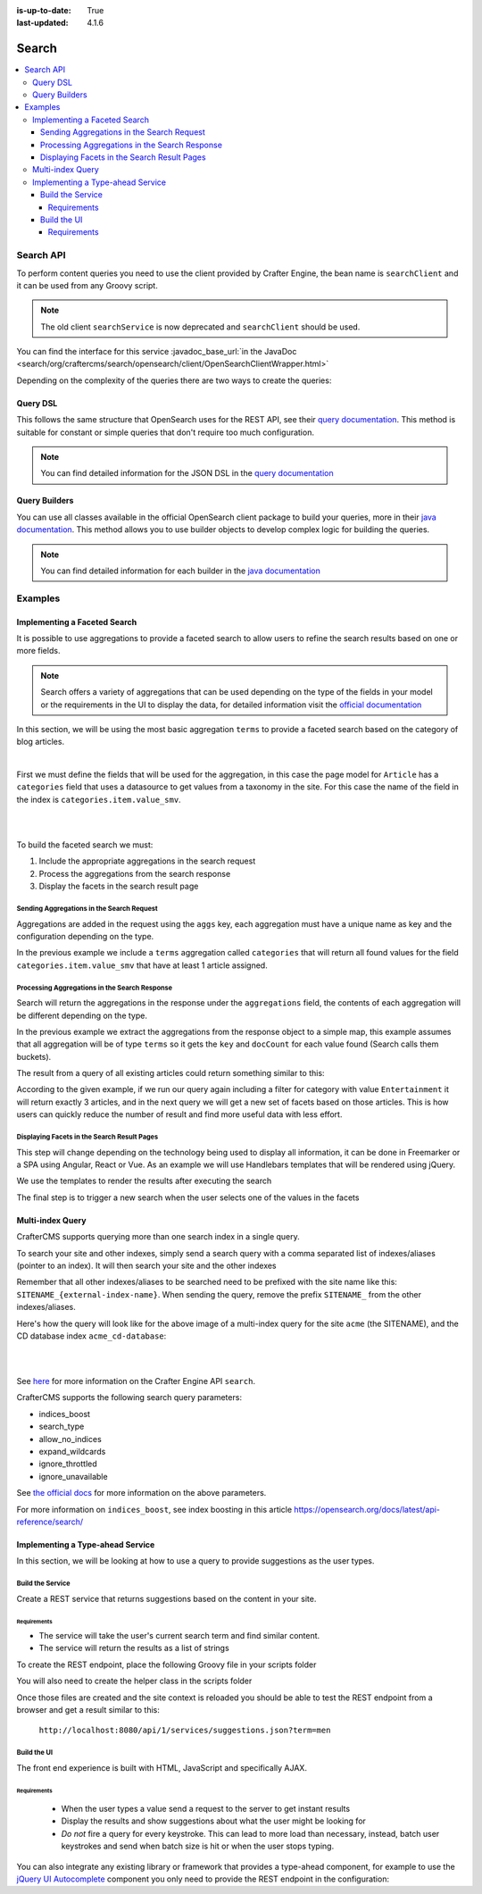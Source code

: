 :is-up-to-date: True
:last-updated: 4.1.6

.. index:: Search, Query, OpenSearch, GraphQL

.. _content-search:

======
Search
======
.. contents::
    :local:

----------
Search API
----------
To perform content queries you need to use the client provided by Crafter Engine, the bean name is
``searchClient`` and it can be used from any Groovy script.

.. Remove the following note in 4.3.0

.. Note::
    The old client ``searchService`` is now deprecated and ``searchClient`` should be used.

You can find the interface for this service :javadoc_base_url:`in the JavaDoc <search/org/craftercms/search/opensearch/client/OpenSearchClientWrapper.html>`

Depending on the complexity of the queries there are two ways to create the queries:

^^^^^^^^^
Query DSL
^^^^^^^^^
This follows the same structure that OpenSearch uses for the REST API, see their `query documentation <https://opensearch.org/docs/latest/query-dsl/>`_. This method is suitable for constant or
simple queries that don't require too much configuration.

.. code-block:: groovy
  :linenos:
  :caption: Search query using the DSL

  // No imports are required for this method

  // Execute the query using inline builders
  def searchResponse = searchClient.search(r -> r
    .query(q -> q
      .bool(b -> b
        .should(s -> s
          .match(m -> m
            .field('content-type')
            .query(v -> v
              .stringValue('/component/article')
            )
          )
        )
        .should(s -> s
          .match(m -> m
            .field('author')
            .query(v -> v
              .stringValue('My User')
            )
          )
        )
      )
    )
  , Map)

  def itemsFound = searchResponse.hits().total().value()
  def items = searchResponse.hits().hits()*.source()

  return items

.. note::
  You can find detailed information for the JSON DSL in the
  `query documentation <https://opensearch.org/docs/latest/query-dsl/>`_

^^^^^^^^^^^^^^
Query Builders
^^^^^^^^^^^^^^
You can use all classes available in the official OpenSearch client package to build your queries, more in their `java documentation <https://opensearch.org/docs/latest/clients/java/>`_. This
method allows you to use builder objects to develop complex logic for building the queries.

.. code-block:: groovy
  :linenos:
  :caption: Search query using builders

  // Import the required classes
  import org.opensearch.client.opensearch.core.SearchRequest

  def queryStatement = 'content-type:"/component/article" AND author:"My User"'

  // Use the appropriate builders according to your query
  def builder = new SearchRequest.Builder()
      .query(q -> q
        .queryString(s -> s
          .query(queryStatement)
        )
      )

  // Perform any additional changes to the builder, for example add pagination if required
  if (pagination) {
    builder
      .from(pagination.offset)
      .size(pagination.limit)
  }

  // Execute the query
  def searchResponse = searchClient.search(builder.build(), Map)

  def itemsFound = searchResponse.hits().total().value()
  def items = searchResponse.hits().hits()*.source()

  return items

.. note::
    You can find detailed information for each builder in the
    `java documentation <https://opensearch.org/docs/latest/clients/java/>`_

--------
Examples
--------
^^^^^^^^^^^^^^^^^^^^^^^^^^^^^
Implementing a Faceted Search
^^^^^^^^^^^^^^^^^^^^^^^^^^^^^
It is possible to use aggregations to provide a faceted search to allow users to refine the search
results based on one or more fields.

.. note::
    Search offers a variety of aggregations that can be used depending on the type of the fields in
    your model or the requirements in the UI to display the data, for detailed information visit the
    `official documentation <https://opensearch.org/docs/latest/aggregations/>`_

In this section, we will be using the most basic aggregation ``terms`` to provide a faceted search based on the
category of blog articles.

.. image:: /_static/images/developer/search/faceted-search.webp
    :width: 65 %
    :align: center

|

First we must define the fields that will be used for the aggregation, in this case the page model for ``Article`` has
a ``categories`` field that uses a datasource to get values from a taxonomy in the site. For this case the name of the
field in the index is ``categories.item.value_smv``.

.. image:: /_static/images/developer/search/model.webp
    :width: 75 %
    :align: center

|

.. image:: /_static/images/developer/search/datasource.webp
    :width: 75 %
    :align: center

|

To build the faceted search we must:

#. Include the appropriate aggregations in the search request
#. Process the aggregations from the search response
#. Display the facets in the search result page

""""""""""""""""""""""""""""""""""""""""""
Sending Aggregations in the Search Request
""""""""""""""""""""""""""""""""""""""""""
Aggregations are added in the request using the ``aggs`` key, each aggregation must have a unique name
as key and the configuration depending on the type.

.. code-block:: groovy
    :linenos:
    :caption: Search request with aggregations

    def result = searchClient.search(r -> r
      .query(q -> q
        .queryString(s -> s
          .query(q as String)
        )
      )
      .from(start)
      .size(rows)
      .aggregations('categories', a -> a
        .terms(t -> t
        .field(categories.item.value_smv)
        .minDocCount(1)
        )
      )
    , Map)

In the previous example we include a ``terms`` aggregation called ``categories`` that will return all found values for
the field ``categories.item.value_smv`` that have at least 1 article assigned.

""""""""""""""""""""""""""""""""""""""""""""""
Processing Aggregations in the Search Response
""""""""""""""""""""""""""""""""""""""""""""""
Search will return the aggregations in the response under the ``aggregations`` field, the contents of each
aggregation will be different depending on the type.

.. code-block:: groovy
    :linenos:
    :caption: Search response with aggregations

    def facets = [:]
    if(result.aggregations()) {
      result.aggregations().each { name, agg ->
        facets[name] = agg.sterms().buckets().array().collect{ [ value: it.key(), count: it.docCount() ] }
      }
    }

In the previous example we extract the aggregations from the response object to a simple map, this example assumes
that all aggregation will be of type ``terms`` so it gets the ``key`` and ``docCount`` for each value found
(Search calls them buckets).

The result from a query of all existing articles could return something similar to this:

.. code-block:: javascript
    :linenos:
    :caption: Search result with facets

    "facets":{
      "categories":[
        { "value":"Entertainment", "count":3 },
        { "value":"Health", "count":3 },
        { "value":"Style", "count":1 },
        { "value":"Technology", "count":1 }
      ]
    }

According to the given example, if we run our query again including a filter for category with value ``Entertainment``
it will return exactly 3 articles, and in the next query we will get a new set of facets based on those articles.
This is how users can quickly reduce the number of result and find more useful data with less effort.

""""""""""""""""""""""""""""""""""""""""""""
Displaying Facets in the Search Result Pages
""""""""""""""""""""""""""""""""""""""""""""
This step will change depending on the technology being used to display all information, it can be done in Freemarker
or a SPA using Angular, React or Vue. As an example we will use Handlebars templates that will be rendered using
jQuery.

.. code-block:: html
    :force:
    :linenos:
    :caption: Search result page templates

    <script id="search-facets-template" type="text/x-handlebars-template">
      {{#if facets}}
        <div class="row uniform">
          {{#each facets}}
            <div class="3u 6u(medium) 12u$(small)">
              <input type="checkbox" id="{{value}}" name="{{value}}" value="{{value}}">
              <label for="{{value}}">{{value}} ({{count}})</label>
            </div>
          {{/each}}
        </div>
      {{/if}}
    </script>

    <script id="search-results-template" type="text/x-handlebars-template">
    {{#each articles}}
      <div>
        <h4><a href="{{url}}">{{title}}</a></h4>
        {{#if highlight}}
          <p>{{{highlight}}}</p>
        {{/if}}
      </div>
      {{else}}
      <p>No results found</p>
    {{/each}}
    </script>

We use the templates to render the results after executing the search

.. code-block:: javascript
    :linenos:
    :caption: Search execution and rendering the results

    $.get("/api/search.json", params).done(function(data) {
      if (data == null) {
        data = {};
      }
      $('#search-facets').html(facetsTemplate({ facets: data.facets.categories }));
      $('#search-results').html(articlesTemplate(data));
    });

The final step is to trigger a new search when the user selects one of the values in the facets

.. code-block:: javascript
    :linenos:
    :caption: Triggering a new search using the facets

    $('#search-facets').on('click', 'input', function() {
    var categories = [];
    $('#search-facets input:checked').each(function() {
    categories.push($(this).val());
    });

    doSearch(queryParam, categories);
    });

.. _search-multi-index-query:

^^^^^^^^^^^^^^^^^
Multi-index Query
^^^^^^^^^^^^^^^^^
CrafterCMS supports querying more than one search index in a single query.

To search your site and other indexes, simply send a search query with a comma separated list of indexes/aliases (pointer to an index). It will then search your site and the other indexes

.. image:: /_static/images/search/craftercms-multi-index-query.svg
   :width: 80 %
   :align: center

Remember that all other indexes/aliases to be searched need to be prefixed with the site name like this: ``SITENAME_{external-index-name}``. When sending the query, remove the prefix ``SITENAME_`` from the other indexes/aliases.

Here's how the query will look like for the above image of a multi-index query for the site ``acme`` (the SITENAME), and the CD database index ``acme_cd-database``:

.. code-block:: groovy
    :linenos:
    :caption: *Search multiple indexes - Groovy example*

    def result = openSearch.search(new SearchRequest('cd-database').source(builder))

|

.. code-block:: bash
    :linenos:
    :caption: *Search multiple indexes - REST example*

    curl -s -X POST "localhost:8080/api/1/site/search/search?index=cd-database" -d '
    {
      "query" : {
        "match_all" : {}
      }
    }
    '

|

See `here <../../_static/api/engine.html#tag/search/operation/search>`_ for more information on the Crafter Engine API ``search``.

CrafterCMS supports the following search query parameters:

* indices_boost
* search_type
* allow_no_indices
* expand_wildcards
* ignore_throttled
* ignore_unavailable

See `the official docs <https://opensearch.org/docs/latest/api-reference/search/>`__ for more information on the above parameters.

For more information on ``indices_boost``, see index boosting in this article `<https://opensearch.org/docs/latest/api-reference/search/>`__

^^^^^^^^^^^^^^^^^^^^^^^^^^^^^^^^^
Implementing a Type-ahead Service
^^^^^^^^^^^^^^^^^^^^^^^^^^^^^^^^^
In this section, we will be looking at how to use a query to provide suggestions as the user types.

.. image:: /_static/images/search/search-typeahead-box.webp
    :width: 50 %
    :align: center

.. image:: /_static/images/search/search-typeahead-suggestions.webp
    :width: 50 %
    :align: center

"""""""""""""""""
Build the Service
"""""""""""""""""
Create a REST service that returns suggestions based on the content in your site.

~~~~~~~~~~~~
Requirements
~~~~~~~~~~~~
- The service will take the user's current search term and find similar content.
- The service will return the results as a list of strings

To create the REST endpoint, place the following Groovy file in your scripts folder

.. code-block:: groovy
    :linenos:
    :caption: /scripts/rest/suggestions.get.groovy

    import org.craftercms.sites.editorial.SuggestionHelper

    // Obtain the text from the request parameters
    def term = params.term

    def helper = new SuggestionHelper(searchClient)

    // Execute the query and process the results
    return helper.getSuggestions(term)

You will also need to create the helper class in the scripts folder

.. code-block:: groovy
    :linenos:
    :caption: /scripts/classes/org/craftercms/sites/editorial/SuggestionHelper.groovy

    package org.craftercms.sites.editorial

    import org.opensearch.client.opensearch.core.SearchRequest
    import org.craftercms.search.opensearch.client.OpenSearchClientWrapper

    class SuggestionHelper {

        static final String DEFAULT_CONTENT_TYPE_QUERY = "content-type:\"/page/article\""
        static final String DEFAULT_SEARCH_FIELD = "subject_t"

        OpenSearchClientWrapper searchClient

        String contentTypeQuery = DEFAULT_CONTENT_TYPE_QUERY
        String searchField = DEFAULT_SEARCH_FIELD

        SuggestionHelper(searchClient) {
            this.searchClient = searchClient
        }

        def getSuggestions(String term) {
            def queryStr = "${contentTypeQuery} AND ${searchField}:*${term}*"
            def result = searchClient.search(SearchRequest.of(r -> r
                .query(q -> q
                    .queryString(s -> s
                        .query(queryStr)
                    )
                )
            ), Map)

		  return process(result)
	    }

    	def process(result) {
    		def processed = result.hits.hits*.getSourceAsMap().collect { doc ->
    			doc[searchField]
    		}
    		return processed
    	}
    }

Once those files are created and the site context is reloaded you should be able to test the
REST endpoint from a browser and get a result similar to this:

  ``http://localhost:8080/api/1/services/suggestions.json?term=men``

.. code-block:: json
    :linenos:

    [
        "Men Styles For Winter",
        "Women Styles for Winter",
        "Top Books For Young Women",
        "5 Popular Diets for Women"
    ]

""""""""""""
Build the UI
""""""""""""
The front end experience is built with HTML, JavaScript and specifically AJAX.

~~~~~~~~~~~~
Requirements
~~~~~~~~~~~~
  - When the user types a value send a request to the server to get instant results
  - Display the results and show suggestions about what the user might be looking for
  - *Do not* fire a query for every keystroke. This can lead to more load than necessary, instead,
    batch user keystrokes and send when batch size is hit or when the user stops typing.

You can also integrate any existing library or framework that provides a type-ahead component,
for example to use the `jQuery UI Autocomplete <http://jqueryui.com/autocomplete/>`_
component you only need to provide the REST endpoint in the configuration:

.. code-block:: javascript
  :linenos:

  $('#search').autocomplete({
    // Wait for at least this many characters to send the request
    minLength: 2,
    source: '/api/1/services/suggestions.json',
    // Once the user selects a suggestion from the list, redirect to the results page
    select: function(evt, ui) {
      window.location.replace("/search-results?q=" + ui.item.value);
    }
  });